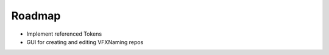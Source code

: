 Roadmap
================================

- Implement referenced Tokens

- GUI for creating and editing VFXNaming repos